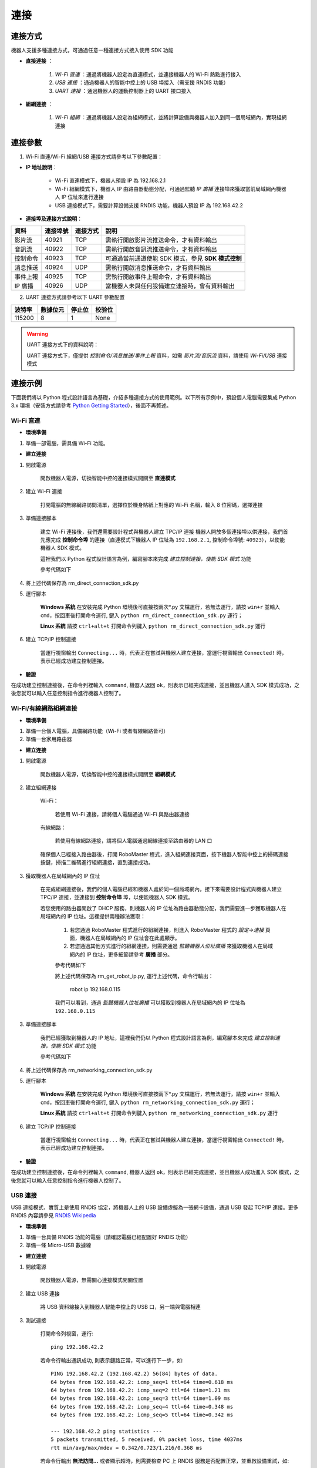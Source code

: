 ﻿========
連接
========

*********
連接方式
*********

機器人支援多種連接方式，可通過任意一種連接方式接入使用 SDK 功能

- **直接連接** ：

    1. *Wi-Fi 直連* ：通過將機器人設定為直連模式，並連接機器人的 Wi-Fi 熱點進行接入

    2. *USB 連接* ：通過機器人的智能中控上的 USB 埠接入（需支援 RNDIS 功能）

    3. *UART 連接* ：通過機器人的運動控制器上的 UART 接口接入

- **組網連接** ：

    1. *Wi-Fi 組網* ：通過將機器人設定為組網模式，並將計算設備與機器人加入到同一個局域網內，實現組網連接

*********
連接參數
*********

1. Wi-Fi 直連/Wi-Fi 組網/USB 連接方式請參考以下參數配置：

- **IP 地址說明**：

    - Wi-Fi 直連模式下，機器人預設 IP 為 192.168.2.1

    - Wi-Fi 組網模式下，機器人 IP 由路由器動態分配，可通過監聽 *IP 廣播* 連接埠來獲取當前局域網內機器人 IP 位址來進行連接

    - USB 連接模式下，需要計算設備支援 RNDIS 功能，機器人預設 IP 為 192.168.42.2

- **連接埠及連接方式說明**：

========= ======== ========== ===================================================
資料      連接埠號  連接方式   說明
========= ======== ========== ===================================================
影片流     40921     TCP       需執行開啟影片流推送命令，才有資料輸出
音訊流     40922     TCP       需執行開啟音訊流推送命令，才有資料輸出
控制命令   40923     TCP       可通過當前通道使能 SDK 模式，參見 **SDK 模式控制**
消息推送   40924     UDP       需執行開啟消息推送命令，才有資料輸出
事件上報   40925     TCP       需執行開啟事件上報命令，才有資料輸出
IP 廣播    40926     UDP       當機器人未與任何設備建立連接時，會有資料輸出
========= ======== ========== ===================================================

2. UART 連接方式請參考以下 UART 參數配置

======== ======== ======== ========
波特率   數據位元 停止位   校验位
======== ======== ======== ========
115200     8        1        None
======== ======== ======== ========

.. warning:: UART 連接方式下的資料說明：

    UART 連接方式下，僅提供 *控制命令/消息推送/事件上報* 資料，如需 *影片流/音訊流* 資料，請使用 *Wi-Fi/USB* 連接模式

*********
連接示例
*********

下面我們將以 Python 程式設計語言為基礎，介紹多種連接方式的使用範例。以下所有示例中，預設個人電腦需要集成 Python 3.x 環境（安裝方式請參考 `Python Getting Started <https://www.python.org/about/gettingstarted/>`_），後面不再贅述。

Wi-Fi 直連
-------------

- **環境準備**

1. 準備一部電腦，需具備 Wi-Fi 功能。

- **建立連接**

1. 開啟電源

	開啟機器人電源，切換智能中控的連接模式開關至 **直連模式**

	.. image:: ../images/direct_connection_change.png

2. 建立 Wi-Fi 連接

	打開電腦的無線網路訪問清單，選擇位於機身貼紙上對應的 Wi-Fi 名稱，輸入 8 位密碼，選擇連接

3. 準備連接腳本

	建立 Wi-Fi 連接後，我們還需要設計程式與機器人建立 TPC/IP 連接 機器人開放多個連接埠以供連接，我們首先應完成 **控制命令埠** 的連接（直連模式下機器人 IP 位址為 ``192.168.2.1``, 控制命令埠號: ``40923``），以使能機器人 SDK 模式。

	這裡我們以 Python 程式設計語言為例，編寫腳本來完成 *建立控制連接，使能 SDK 模式* 功能

	參考代碼如下

	.. code-block:: python 
		:linenos:

		# 測試環境: Python 3.6 版本

		import socket
		import sys

		# 直連模式下，機器人預設 IP 位址為 192.168.2.1, 控制命令埠號為 40923
		host = "192.168.2.1"
		port = 40923

		def main():

			address = (host, int(port))

			# 與機器人控制命令埠建立 TCP 連接
			s = socket.socket(socket.AF_INET, socket.SOCK_STREAM)

			print("Connecting...")

			s.connect(address)

			print("Connected!")

			while True:

				# 等待使用者輸入控制指令
				msg = input(">>> please input SDK cmd: ")

				# 當用戶輸入 Q 或 q 時，退出當前程式
				if msg.upper() == 'Q':
					break

				# 發送控制命令給機器人
				s.send(msg.encode('utf-8'))

				try:
					# 等待機器人返回執行結果

					buf = s.recv(1024)

					print(buf.decode('utf-8'))
				except socket.error as e:
					print("Error receiving :", e)
					sys.exit(1)
				if not len(buf):
					break

			# 關閉連接埠連接
			s.shutdown(socket.SHUT_WR)
			s.close()	

		if __name__ == '__main__':
			main()

4. 將上述代碼保存為 rm_direct_connection_sdk.py

5. 運行腳本
	
	**Windows 系統** 在安裝完成 Python 環境後可直接按兩次\*.py 文檔運行，若無法運行，請按 ``win+r`` 並輸入 ``cmd``，按回車後打開命令運行, 鍵入 ``python rm_direct_connection_sdk.py`` 運行；

	**Linux 系統** 請按 ``ctrl+alt+t`` 打開命令列鍵入 ``python rm_direct_connection_sdk.py`` 運行

6. 建立 TCP/IP 控制連接

	當運行視窗輸出 ``Connecting...`` 時，代表正在嘗試與機器人建立連接，當運行視窗輸出 ``Connected!`` 時，表示已經成功建立控制連接。

- **驗證**

在成功建立控制連接後，在命令列裡輸入 ``command``, 機器人返回 ``ok``，則表示已經完成連接，並且機器人進入 SDK 模式成功，之後您就可以輸入任意控制指令進行機器人控制了。

Wi-Fi/有線網路組網連接
-------------------------

- **環境準備**

1. 準備一台個人電腦，具備網路功能（Wi-Fi 或者有線網路皆可）
2. 準備一台家用路由器


- **建立连接**

1. 開啟電源

	開啟機器人電源，切換智能中控的連接模式開關至 **組網模式**

	.. image:: ../images/networking_connection_change.png


2. 建立組網連接
	
	Wi-Fi：

		若使用 Wi-Fi 連接，請將個人電腦通過 Wi-Fi 與路由器連接

	有線網路：

		若使用有線網路連接，請將個人電腦通過網線連接至路由器的 LAN 口

	確保個人已經接入路由器後，打開 RoboMaster 程式，進入組網連接頁面，按下機器人智能中控上的掃碼連接按鍵，掃描二維碼進行組網連接，直到連接成功。

	.. image:: ../images/networking_connection_key.png

3. 獲取機器人在局域網內的 IP 位址

	在完成組網連接後，我們的個人電腦已經和機器人處於同一個局域網內，接下來需要設計程式與機器人建立 TPC/IP 連接，並連接到 **控制命令埠** 埠，以使能機器人 SDK 模式。

	若您使用的路由器開啟了 DHCP 服務，則機器人的 IP 位址為路由器動態分配，我們需要進一步獲取機器人在局域網內的 IP 位址。這裡提供兩種辦法獲取：

		1. 若您通過 RoboMaster 程式進行的組網連接，則進入 RoboMaster 程式的 *設定->連接* 頁面，機器人在局域網內的 IP 位址會在此處顯示。

		2. 若您通過其他方式進行的組網連接，則需要通過 *監聽機器人位址廣播* 來獲取機器人在局域網內的 IP 位址，更多細節請參考 **廣播** 部分。

		參考代碼如下

		.. code-block:: python 
			:linenos:

			import socket

			ip_sock = socket.socket(socket.AF_INET, socket.SOCK_DGRAM)

			# 綁定 IP 廣播埠
			ip_sock.bind(('0.0.0.0', 40926))

			# 等待接收資料
			ip_str = ip_sock.recvfrom(1024)

			# 輸出數據
			print(ip_str)

		將上述代碼保存為 rm_get_robot_ip.py, 運行上述代碼，命令行輸出：

			robot ip 192.168.0.115

		我們可以看到，通過 *監聽機器人位址廣播* 可以獲取到機器人在局域網內的 IP 位址為 ``192.168.0.115``

3. 準備連接腳本

	我們已經獲取到機器人的 IP 地址，這裡我們仍以 Python 程式設計語言為例，編寫腳本來完成 *建立控制連接，使能 SDK 模式* 功能

	參考代碼如下

	.. code-block:: python 
		:linenos:

		# 測試環境：Python 3.6 版本

		import socket
		import sys

		# 組網模式下，機器人當前 IP 位址為 192.168.0.115, 控制命令埠號為 40923
		# 機器人 IP 位址根據實際 IP 進行修改
		host = "192.168.0.115"
		port = 40923

		def main():

			address = (host, int(port))

			# 與機器人控制命令埠建立 TCP 連接
			s = socket.socket(socket.AF_INET, socket.SOCK_STREAM)

			print("Connecting...")

			s.connect(address)

			print("Connected!")

			while True:

				# 等待使用者輸入控制指令
				msg = input(">>> please input SDK cmd: ")

				# 當用戶輸入 Q 或 q 時，退出當前程式
				if msg.upper() == 'Q':
					break

				# 發送控制命令給機器人
				s.send(msg.encode('utf-8'))

				try:
					# 等待機器人返回執行結果
					buf = s.recv(1024)

					print(buf.decode('utf-8'))
				except socket.error as e:
					print("Error receiving :", e)
					sys.exit(1)
				if not len(buf):
					break

			# 關閉連接埠連接
			s.shutdown(socket.SHUT_WR)
			s.close()	

		if __name__ == '__main__':
			main()

4. 將上述代碼保存為 rm_networking_connection_sdk.py

5. 運行腳本
	
	**Windows 系統** 在安裝完成 Python 環境後可直接按兩下\*.py 文檔運行，若無法運行，請按 ``win+r`` 並輸入 ``cmd``，按回車後打開命令運行, 鍵入 ``python rm_networking_connection_sdk.py`` 運行；

	**Linux 系統** 請按 ``ctrl+alt+t`` 打開命令列鍵入 ``python rm_networking_connection_sdk.py`` 運行

6. 建立 TCP/IP 控制連接

	當運行視窗輸出 ``Connecting...`` 時，代表正在嘗試與機器人建立連接，當運行視窗輸出 ``Connected!`` 時，表示已經成功建立控制連接。

- **驗證**

在成功建立控制連接後，在命令列裡輸入 ``command``, 機器人返回 ``ok``，則表示已經完成連接，並且機器人成功進入 SDK 模式，之後您就可以輸入任意控制指令進行機器人控制了。

USB 連接
-----------

USB 連接模式，實質上是使用 RNDIS 協定，將機器人上的 USB 設備虛擬為一張網卡設備，通過 USB 發起 TCP/IP 連接。更多 RNDIS 內容請參見 `RNDIS Wikipedia <https://www.wikipedia.org/wiki/RNDIS>`_

- **環境準備**

1. 準備一台具備 RNDIS 功能的電腦（請確認電腦已經配置好 RNDIS 功能）
2. 準備一條 Micro-USB 數據線


- **建立連接**

1. 開啟電源

	開啟機器人電源，無需關心連接模式開關位置

2. 建立 USB 連接

	將 USB 資料線接入到機器人智能中控上的 USB 口，另一端與電腦相連

3. 測試連接

	打開命令列視窗，運行::

		ping 192.168.42.2

	若命令行輸出通訊成功, 則表示鏈路正常，可以進行下一步，如::

		PING 192.168.42.2 (192.168.42.2) 56(84) bytes of data.
		64 bytes from 192.168.42.2: icmp_seq=1 ttl=64 time=0.618 ms
		64 bytes from 192.168.42.2: icmp_seq=2 ttl=64 time=1.21 ms
		64 bytes from 192.168.42.2: icmp_seq=3 ttl=64 time=1.09 ms
		64 bytes from 192.168.42.2: icmp_seq=4 ttl=64 time=0.348 ms
		64 bytes from 192.168.42.2: icmp_seq=5 ttl=64 time=0.342 ms

		--- 192.168.42.2 ping statistics ---
		5 packets transmitted, 5 received, 0% packet loss, time 4037ms
		rtt min/avg/max/mdev = 0.342/0.723/1.216/0.368 ms	

	若命令行輸出 **無法訪問...** 或者顯示超時，則需要檢查 PC 上 RNDIS 服務是否配置正常，並重啟設備重試，如::

		PING 192.168.42.2 (192.168.42.2) 56(84) bytes of data.

		--- 192.168.42.2 ping statistics ---

4. 準備連接

	連接過程與 `Wi-Fi 直連`_-> **準備連接腳本** 類似，需要將機器人 IP 位址替換為 USB 模式下的 IP 位址，其餘代碼與步驟保持不變即可，這裡不再贅述

	參考代碼變更如下

	.. code-block:: python 
		:linenos:

		# 測試環境: Python 3.6 版本

		import socket
		import sys

		# USB 模式下，機器人預設 IP 位址為 192.168.42.2, 控制命令埠號為 40923
		host = "192.168.42.2"
		port = 40923

		# other code

- **驗證**

在成功建立控制連接後，在命令列裡輸入 ``command``, 機器人返回 ``ok``，則表示已經完成連接，並且機器人成功進入 SDK 模式，之後您就可以輸入任意控制指令進行機器人控制了。


UART 連接
-----------

- **環境準備**

1. 一部電腦，並確定已安裝 USB 轉串口模組驅動
2. USB 轉串口模組
3. 三根杜邦線

- **建立連接**

1. 開啟電源

	开启机器人电源，无需关心连接模式开关位置

2. 連接 UART

	將杜邦線插在機器人底盤主控上的 UART 接口上，分別插在 GND, RX, TX 引腳上，另一端對應插在 USB 轉串口模組的 GND, TX, RX 引腳

3. 配置 UART，建立通訊連接

	這裡，我們仍以 Python 程式設計為例，進行 Windows 系統下 UART 相關配置。

	1. 確認電腦已識別 USB 轉串口模組，並在 **電腦裝置管理員** 中的 **埠** 裡確認對應的串口號，如 COM3。

	2. 安裝 serial 模組::

		pip install pyserial

	3. 編寫代碼進行 UART 控制，參考代碼如下

	.. code-block:: python
		:linenos:

		# 測試環境：Python 3.6 版本
		import serial

		ser = serial.Serial()

		# 配置串口 傳送速率 115200，數據位元 8 位元，1 個停止位，無校驗位，超時時間 0.2 秒
		ser.port = 'COM3'
		ser.baudrate = 115200
		ser.bytesize = serial.EIGHTBITS
		ser.stopbits = serial.STOPBITS_ONE
		ser.parity = serial.PARITY_NONE
		ser.timeout = 0.2

		# 打開串口
		ser.open()
		 
		while True:

			# 等待使用者輸入控制指令
			msg = input(">>> please input SDK cmd: ")

			# 當用戶輸入 Q 或 q 時，退出當前程式
			if msg.upper() == 'Q':
				break

		 	ser.write(msg)

		 	recv = ser.read()

		 	print(recv)

		# 關閉串口
		ser.close()

	4. 將上述程式保存為 rm_uart.py, 並運行

- **驗證**

在成功建立控制連接後，在命令列裡輸入 ``command``, 機器人返回 ``ok``，則表示已經完成連接，並且機器人成功進入 SDK 模式，之後您就可以輸入任意控制指令進行機器人控制了。

.. tip:: 示例代碼                                                               
                                                                                
   更多連接相關示例代碼請參考 `RoboMaster Sample Code <https://github.com/dji-sdk/RoboMaster-SDK>`_
 